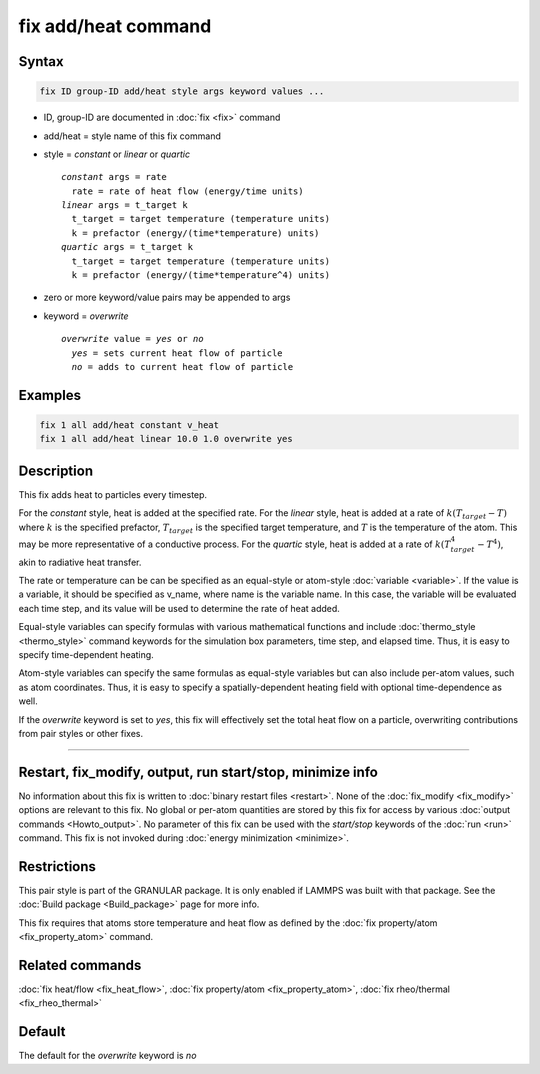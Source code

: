 .. index:: fix add/heat

fix add/heat command
====================

Syntax
""""""

.. code-block:: LAMMPS

   fix ID group-ID add/heat style args keyword values ...

* ID, group-ID are documented in :doc:`fix <fix>` command
* add/heat = style name of this fix command
* style = *constant* or *linear* or *quartic*

  .. parsed-literal::

       *constant* args = rate
         rate = rate of heat flow (energy/time units)
       *linear* args = t_target k
         t_target = target temperature (temperature units)
         k = prefactor (energy/(time*temperature) units)
       *quartic* args = t_target k
         t_target = target temperature (temperature units)
         k = prefactor (energy/(time*temperature^4) units)

* zero or more keyword/value pairs may be appended to args
* keyword = *overwrite*

  .. parsed-literal::

       *overwrite* value = *yes* or *no*
         *yes* = sets current heat flow of particle
         *no* = adds to current heat flow of particle

Examples
""""""""

.. code-block:: LAMMPS

   fix 1 all add/heat constant v_heat
   fix 1 all add/heat linear 10.0 1.0 overwrite yes

Description
"""""""""""

This fix adds heat to particles every timestep.

For the *constant* style, heat is added at the specified rate. For the *linear* style,
heat is added at a rate of :math:`k (T_{target} - T)` where :math:`k` is the
specified prefactor, :math:`T_{target}` is the specified target temperature, and
:math:`T` is the temperature of the atom. This may be more representative of a
conductive process. For the *quartic* style, heat is added at a rate of
:math:`k (T_{target}^4 - T^4)`, akin to radiative heat transfer.

The rate or temperature can be can be specified as an equal-style or atom-style
:doc:`variable <variable>`.  If the value is a variable, it should be
specified as v_name, where name is the variable name.  In this case, the
variable will be evaluated each time step, and its value will be used to
determine the rate of heat added.

Equal-style variables can specify formulas with various mathematical
functions and include :doc:`thermo_style <thermo_style>` command
keywords for the simulation box parameters, time step, and elapsed time.
Thus, it is easy to specify time-dependent heating.

Atom-style variables can specify the same formulas as equal-style
variables but can also include per-atom values, such as atom
coordinates.  Thus, it is easy to specify a spatially-dependent heating
field with optional time-dependence as well.

If the *overwrite* keyword is set to *yes*, this fix will effectively set
the total heat flow on a particle, overwriting contributions from pair
styles or other fixes.

----------

Restart, fix_modify, output, run start/stop, minimize info
"""""""""""""""""""""""""""""""""""""""""""""""""""""""""""

No information about this fix is written to :doc:`binary restart files <restart>`.
None of the :doc:`fix_modify <fix_modify>` options are relevant to this fix.
No global or per-atom quantities are stored by this fix for access by various
:doc:`output commands <Howto_output>`. No parameter of this fix can be used
with the *start/stop* keywords of the :doc:`run <run>` command.  This fix is
not invoked during :doc:`energy minimization <minimize>`.

Restrictions
""""""""""""

This pair style is part of the GRANULAR package.  It is
only enabled if LAMMPS was built with that package.
See the :doc:`Build package <Build_package>` page for more info.

This fix requires that atoms store temperature and heat flow
as defined by the :doc:`fix property/atom <fix_property_atom>` command.

Related commands
""""""""""""""""

:doc:`fix heat/flow <fix_heat_flow>`,
:doc:`fix property/atom <fix_property_atom>`,
:doc:`fix rheo/thermal <fix_rheo_thermal>`

Default
"""""""

The default for the *overwrite* keyword is *no*
